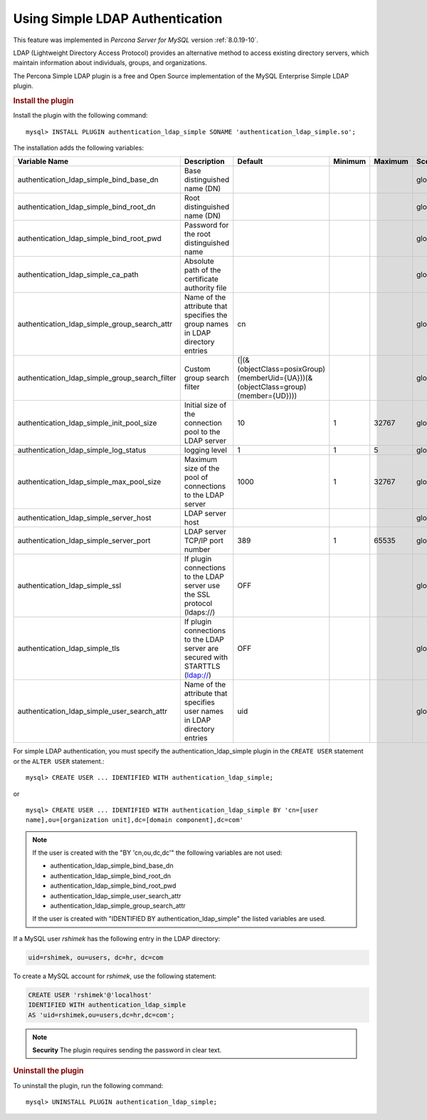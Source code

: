 .. _simple-ldap:


======================================================
Using Simple LDAP Authentication
======================================================

This feature was implemented in *Percona Server for MySQL* version :ref:`8.0.19-10`.

LDAP (Lightweight Directory Access Protocol) provides an alternative method to
access existing directory servers, which maintain information about
individuals, groups, and organizations.

The Percona Simple LDAP plugin is a free and Open Source implementation of the
MySQL Enterprise Simple LDAP plugin.

.. rubric:: Install the plugin

Install the plugin with the following command::

    mysql> INSTALL PLUGIN authentication_ldap_simple SONAME 'authentication_ldap_simple.so';

The installation adds the following variables:

.. list-table::
    :widths: 20 15 15 6 6 10 5 8
    :header-rows: 1

    * - Variable Name
      - Description
      - Default
      - Minimum
      - Maximum
      - Scope
      - Dynamic
      - Type
    * - authentication_ldap_simple_bind_base_dn
      - Base distinguished name (DN)
      -
      -
      -
      - global
      - Yes
      - string
    * - authentication_ldap_simple_bind_root_dn
      - Root distinguished name (DN)
      -
      -
      -
      - global
      - yes
      - string
    * - authentication_ldap_simple_bind_root_pwd
      - Password for the root distinguished name
      - 
      -
      -
      - global
      - yes
      - string
    * - authentication_ldap_simple_ca_path
      - Absolute path of the certificate authority file
      -
      -
      -
      - global
      - yes
      - string
    * - authentication_ldap_simple_group_search_attr
      - Name of the attribute that specifies the group names in LDAP directory
        entries
      - cn
      -
      -
      - global
      - yes
      - string
    * - authentication_ldap_simple_group_search_filter
      - Custom group search filter
      - (|(&(objectClass=posixGroup)(memberUid={UA}))(&(objectClass=group)(member={UD})))
      -
      -
      - global
      - yes
      - string
    * - authentication_ldap_simple_init_pool_size
      - Initial size of the connection pool to the LDAP server
      - 10
      - 1
      - 32767
      - global
      - yes
      - uint
    * - authentication_ldap_simple_log_status
      - logging level
      - 1
      - 1
      - 5
      - global
      - yes
      - uint
    * - authentication_ldap_simple_max_pool_size
      - Maximum size of the pool of connections to the LDAP server
      - 1000
      - 1
      - 32767
      - global
      - yes
      - uint
    * - authentication_ldap_simple_server_host
      - LDAP server host
      -
      -
      -
      - global
      - yes
      - string
    * - authentication_ldap_simple_server_port
      - LDAP server TCP/IP port number
      - 389
      - 1
      - 65535
      - global
      - yes
      - uint
    * - authentication_ldap_simple_ssl
      - If plugin connections to the LDAP server use the SSL protocol (ldaps://)
      - OFF
      -
      -
      - global
      - yes
      - bool
    * - authentication_ldap_simple_tls
      - If plugin connections to the LDAP server are secured with STARTTLS (ldap://)
      - OFF
      -
      -
      - global
      - yes
      - bool
    * - authentication_ldap_simple_user_search_attr
      - Name of the attribute that specifies user names in LDAP directory
        entries
      - uid
      -
      -
      - global
      - yes
      - string


For simple LDAP authentication, you must specify the authentication_ldap_simple
plugin in the ``CREATE USER`` statement or the ``ALTER USER`` statement.::

    mysql> CREATE USER ... IDENTIFIED WITH authentication_ldap_simple;

or ::

    mysql> CREATE USER ... IDENTIFIED WITH authentication_ldap_simple BY 'cn=[user
    name],ou=[organization unit],dc=[domain component],dc=com'

.. note::

    If the user is created with the "BY 'cn,ou,dc,dc'" the following variables
    are not used:

    * authentication_ldap_simple_bind_base_dn
    * authentication_ldap_simple_bind_root_dn
    * authentication_ldap_simple_bind_root_pwd
    * authentication_ldap_simple_user_search_attr
    * authentication_ldap_simple_group_search_attr

    If the user is created with "IDENTIFIED BY authentication_ldap_simple" the
    listed variables are used.

If a MySQL user `rshimek` has the following entry in the LDAP directory:

.. code-block:: text

    uid=rshimek, ou=users, dc=hr, dc=com

To create a MySQL account for `rshimek`, use the following statement:

.. code-block:: MySQL

    CREATE USER 'rshimek'@'localhost'
    IDENTIFIED WITH authentication_ldap_simple
    AS 'uid=rshimek,ou=users,dc=hr,dc=com';

.. note::

    **Security** The plugin requires sending the password in clear text.

.. seealso::

    `Client-Side Cleartext Pluggable Authentication <https://dev.mysql.com/doc/refman/8.0/en/cleartext-pluggable-authentication.html>`_

.. rubric:: Uninstall the plugin

To uninstall the plugin, run the following command::

    mysql> UNINSTALL PLUGIN authentication_ldap_simple;

.. seealso::

    `LDAP Pluggable Authentication
    <https://dev.mysql.com/doc/refman/8.0/en/ldap-pluggable-authentication.html>`_
